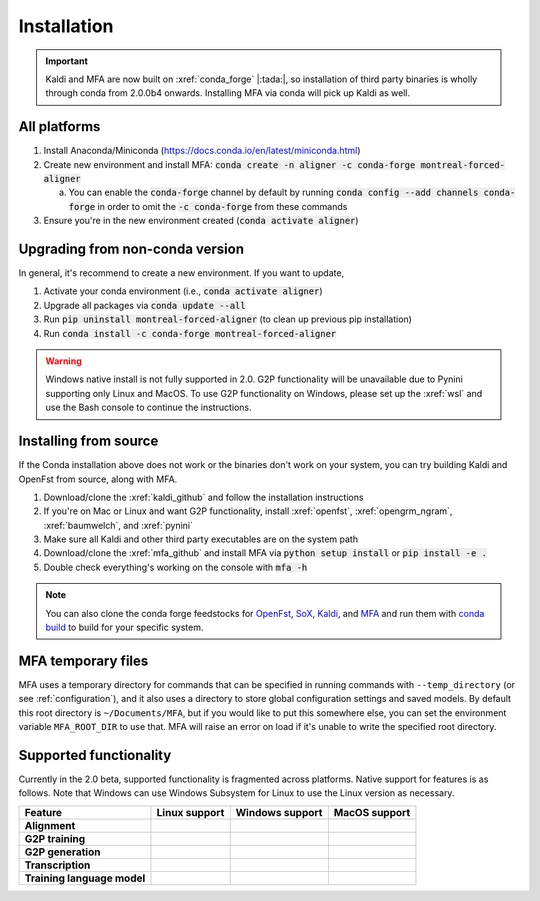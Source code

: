 
.. _installation_ref:

************
Installation
************

.. important::

   Kaldi and MFA are now built on :xref:`conda_forge` |:tada:|, so installation of third party binaries is wholly through conda from 2.0.0b4 onwards. Installing MFA via conda will pick up Kaldi as well.


All platforms
=============

1. Install Anaconda/Miniconda (https://docs.conda.io/en/latest/miniconda.html)
2. Create new environment and install MFA: :code:`conda create -n aligner -c conda-forge montreal-forced-aligner`

   a.  You can enable the :code:`conda-forge` channel by default by running :code:`conda config --add channels conda-forge` in order to omit the :code:`-c conda-forge` from these commands

3. Ensure you're in the new environment created (:code:`conda activate aligner`)

Upgrading from non-conda version
================================

In general, it's recommend to create a new environment.  If you want to update,

1. Activate your conda environment (i.e., :code:`conda activate aligner`)
2. Upgrade all packages via :code:`conda update --all`
3. Run :code:`pip uninstall montreal-forced-aligner` (to clean up previous pip installation)
4. Run :code:`conda install -c conda-forge montreal-forced-aligner`

.. warning::

   Windows native install is not fully supported in 2.0.  G2P functionality will be unavailable due to Pynini supporting only Linux and MacOS. To use G2P functionality on Windows, please set up the :xref:`wsl` and use the Bash console to continue the instructions.

Installing from source
======================

If the Conda installation above does not work or the binaries don't work on your system, you can try building Kaldi and OpenFst from source, along with MFA.

1. Download/clone the :xref:`kaldi_github` and follow the installation instructions
2. If you're on Mac or Linux and want G2P functionality, install :xref:`openfst`, :xref:`opengrm_ngram`, :xref:`baumwelch`, and :xref:`pynini`
3. Make sure all Kaldi and other third party executables are on the system path
4. Download/clone the :xref:`mfa_github` and install MFA via :code:`python setup install` or :code:`pip install -e .`
5. Double check everything's working on the console with :code:`mfa -h`

.. note::

   You can also clone the conda forge feedstocks for `OpenFst <https://github.com/conda-forge/openfst-feedstock>`_, `SoX <https://github.com/conda-forge/sox-feedstock>`_, `Kaldi <https://github.com/conda-forge/kaldi-feedstock>`_, and `MFA <https://github.com/conda-forge/montreal-forced-aligner-feedstock>`_ and run them with `conda build <https://docs.conda.io/projects/conda-build/en/latest/>`_ to build for your specific system.

MFA temporary files
===================

MFA uses a temporary directory for commands that can be specified in running commands with ``--temp_directory`` (or see :ref:`configuration`), and it also uses a directory to store global configuration settings and saved models.  By default this root directory is ``~/Documents/MFA``, but if you would like to put this somewhere else, you can set the environment variable ``MFA_ROOT_DIR`` to use that.  MFA will raise an error on load if it's unable to write the specified root directory.

Supported functionality
=======================

Currently in the 2.0 beta, supported functionality is fragmented across platforms.  Native support for features
is as follows.  Note that Windows can use Windows Subsystem for Linux to use the Linux version as necessary.

.. list-table::
   :header-rows: 1
   :stub-columns: 1

   * - Feature
     - Linux support
     - Windows support
     - MacOS support

   * - Alignment
     - .. raw:: html

          <span class='rst-table-cell supported'>Yes</span>
     - .. raw:: html

          <span class='rst-table-cell supported'>Yes</span>
     - .. raw:: html

          <span class='rst-table-cell supported'>Yes</span>

   * - G2P training
     - .. raw:: html

          <span class='rst-table-cell supported'>Yes</span>
     - .. raw:: html

          <span class='rst-table-cell not-supported'>No</span>
     - .. raw:: html

          <span class='rst-table-cell supported'>Yes</span>

   * - G2P generation
     - .. raw:: html

          <span class='rst-table-cell supported'>Yes</span>
     - .. raw:: html

          <span class='rst-table-cell not-supported'>No</span>
     - .. raw:: html

          <span class='rst-table-cell supported'>Yes</span>

   * - Transcription
     - .. raw:: html

          <span class='rst-table-cell supported'>Yes</span>
     - .. raw:: html

          <span class='rst-table-cell supported'>Yes</span>
     - .. raw:: html

          <span class='rst-table-cell supported'>Yes</span>

   * - Training language model
     - .. raw:: html

          <span class='rst-table-cell supported'>Yes</span>
     - .. raw:: html

          <span class='rst-table-cell not-supported'>No</span>
     - .. raw:: html

          <span class='rst-table-cell supported'>Yes</span>
